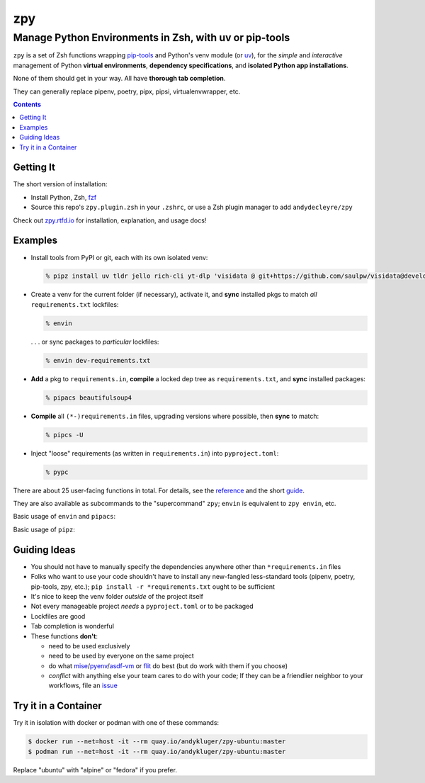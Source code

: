 ===
zpy
===
-------------------------------------------------------
Manage Python Environments in Zsh, with uv or pip-tools
-------------------------------------------------------

|ghpages| |reqs-ci| |container-ci|

|container-alpine| |container-fedora| |container-ubuntu|

|repo| |docsite| |contact|

``zpy`` is a set of Zsh functions
wrapping
pip-tools__
and Python's venv module (or uv__),
for the *simple* and *interactive* management of
Python **virtual environments**,
**dependency specifications**,
and **isolated Python app installations**.

None of them should get in your way.
All have **thorough tab completion**.

__ https://github.com/jazzband/pip-tools

__ https://github.com/astral-sh/uv

They can generally replace pipenv, poetry, pipx, pipsi, virtualenvwrapper, etc.

.. contents::

.. image:: https://user-images.githubusercontent.com/1787385/172661113-7a2c6670-e716-491e-8db4-c005fef8455b.png
   :alt: zpy supercommand completions
   :width: 100%

Getting It
----------

The short version of installation:

- Install Python, Zsh, fzf__
- Source this repo's ``zpy.plugin.zsh`` in your ``.zshrc``, or use a Zsh plugin manager to add ``andydecleyre/zpy``

__ https://github.com/junegunn/fzf

Check out zpy.rtfd.io__ for installation, explanation, and usage docs!

__ https://zpy.rtfd.io

Examples
--------

- Install tools from PyPI or git, each with its own isolated venv:

  .. code:: console

    % pipz install uv tldr jello rich-cli yt-dlp 'visidata @ git+https://github.com/saulpw/visidata@develop'

- Create a venv for the current folder (if necessary), activate it, and **sync** installed pkgs to match *all* ``requirements.txt`` lockfiles:

  .. code:: console

    % envin

  . . . or sync packages to *particular* lockfiles:

  .. code:: console

    % envin dev-requirements.txt

- **Add** a pkg to ``requirements.in``, **compile** a locked dep tree as ``requirements.txt``, and **sync** installed packages:

  .. code:: console

    % pipacs beautifulsoup4

- **Compile** all ``(*-)requirements.in`` files, upgrading versions where possible, then **sync** to match:

  .. code:: console

    % pipcs -U

- Inject "loose" requirements (as written in ``requirements.in``) into ``pyproject.toml``:

  .. code:: console

    % pypc

There are about 25 user-facing functions in total.
For details,
see the reference__ and the short guide__.

__ https://zpy.readthedocs.io/en/latest/help_all/

__ https://zpy.readthedocs.io/en/latest/start/

They are also available as subcommands to the "supercommand" ``zpy``;
``envin`` is equivalent to ``zpy envin``, etc.

Basic usage of ``envin`` and ``pipacs``:

.. image:: https://gist.githubusercontent.com/AndydeCleyre/306d250c59a754b9a3399251b4ca0c65/raw/0ae1d1a9e8f5b72dbf78aba4a5ef138909932851/envin_pipacs.svg?sanitize=true
   :alt: Animated envin and pipacs demo
   :width: 100%

Basic usage of ``pipz``:

.. image:: https://gist.github.com/AndydeCleyre/de117a9aec8360413b8547e1a5ab3484/raw/c58e242b36b6ca721ffae89463554e09b79f7a9c/pipz.svg?sanitize=true
   :alt: Animated pipz demo
   :width: 100%

Guiding Ideas
-------------

.. image:: https://github.com/AndydeCleyre/zpy/raw/master/doc/src/img/flow.svg
   :alt: Information flow diagram
   :width: 100%

- You should not have to manually specify the dependencies anywhere other than
  ``*requirements.in`` files
- Folks who want to use your code shouldn't have to install any new-fangled
  less-standard tools (pipenv, poetry, pip-tools, zpy, etc.);
  ``pip install -r *requirements.txt`` ought to be sufficient
- It's nice to keep the venv folder *outside* of the project itself
- Not every manageable project *needs* a ``pyproject.toml`` or to be packaged
- Lockfiles are good
- Tab completion is wonderful

- These functions **don't**:

  - need to be used exclusively
  - need to be used by everyone on the same project
  - do what mise__/pyenv__/asdf-vm__ or flit__ do best (but do work with them if you choose)
  - *conflict* with anything else your team cares to do with your code;
    If they can be a friendlier neighbor to your workflows, file an issue__

__ https://github.com/jdx/mise

__ https://github.com/pyenv/pyenv

__ https://asdf-vm.com

__ https://flit.readthedocs.io/en/latest/

__ https://github.com/AndydeCleyre/zpy/issues

Try it in a Container
---------------------

Try it in isolation with docker or podman with one of these commands:

.. code:: console

  $ docker run --net=host -it --rm quay.io/andykluger/zpy-ubuntu:master
  $ podman run --net=host -it --rm quay.io/andykluger/zpy-ubuntu:master

Replace "ubuntu" with "alpine" or "fedora" if you prefer.

.. |repo| image:: https://img.shields.io/github/size/andydecleyre/zpy/zpy.plugin.zsh?logo=github&label=Code&color=blueviolet
   :alt: Plugin file size in bytes
   :target: https://github.com/andydecleyre/zpy

.. |container-alpine| image:: https://img.shields.io/badge/Container-Quay.io-green?logo=alpine-linux
   :alt: Demo container - Alpine Linux
   :target: https://quay.io/repository/andykluger/zpy-alpine

.. |container-fedora| image:: https://img.shields.io/badge/Container-Quay.io-green?logo=red-hat
   :alt: Demo container - Fedora
   :target: https://quay.io/repository/andykluger/zpy-fedora

.. |container-ubuntu| image:: https://img.shields.io/badge/Container-Quay.io-green?logo=ubuntu
   :alt: Demo container - Ubuntu
   :target: https://quay.io/repository/andykluger/zpy-ubuntu

.. |container-ci| image:: https://github.com/AndydeCleyre/zpy/actions/workflows/ctnrs.yml/badge.svg?branch=develop
   :alt: Demo containers - GitHub Actions
   :target: https://github.com/AndydeCleyre/zpy/actions/workflows/ctnrs.yml

.. |reqs-ci| image:: https://github.com/AndydeCleyre/zpy/actions/workflows/reqs.yml/badge.svg
   :alt: Bump PyPI requirements - GitHub Actions
   :target: https://github.com/AndydeCleyre/zpy/actions/workflows/reqs.yml

.. |contact| image:: https://img.shields.io/badge/Contact-Telegram-blue?logo=telegram
   :alt: Contact developer on Telegram
   :target: https://t.me/andykluger

.. |docsite| image:: https://readthedocs.org/projects/zpy/badge/
   :alt: Documentation Status
   :target: https://zpy.readthedocs.io/en/latest/

.. |ghpages| image:: https://github.com/AndydeCleyre/zpy/actions/workflows/gh-pages.yml/badge.svg?branch=master
   :alt: Build GitHub Pages
   :target: https://andydecleyre.github.io/zpy/
